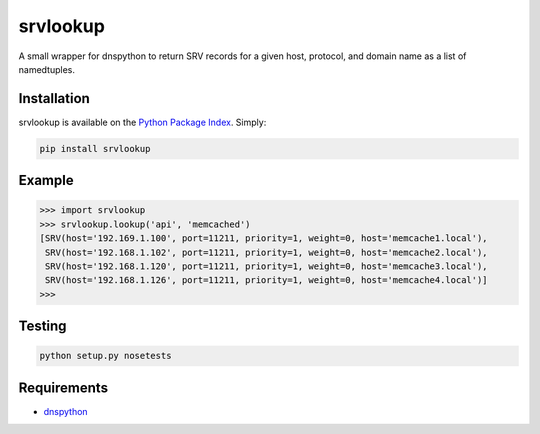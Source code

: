 srvlookup
=========
A small wrapper for dnspython to return SRV records for a given host, protocol,
and domain name as a list of namedtuples.

|Version| |Status| |Coverage| |License|

Installation
------------
srvlookup is available on the `Python Package Index <https://pypi.python.org/pypi/srvlookup>`_. Simply:

.. code:: bash

    pip install srvlookup

Example
-------
.. code:: python

    >>> import srvlookup
    >>> srvlookup.lookup('api', 'memcached')
    [SRV(host='192.169.1.100', port=11211, priority=1, weight=0, host='memcache1.local'),
     SRV(host='192.168.1.102', port=11211, priority=1, weight=0, host='memcache2.local'),
     SRV(host='192.168.1.120', port=11211, priority=1, weight=0, host='memcache3.local'),
     SRV(host='192.168.1.126', port=11211, priority=1, weight=0, host='memcache4.local')]
    >>>

Testing
-------
.. code:: bash

    python setup.py nosetests


Requirements
------------

-  `dnspython <https://pypi.python.org/pypi/dnspython>`_

.. |Version| image:: https://img.shields.io/pypi/v/srvlookup.svg?
   :target: https://pypi.python.org/pypi/srvlookup

.. |Status| image:: https://img.shields.io/travis/gmr/srvlookup.svg?
   :target: https://travis-ci.org/gmr/srvlookup

.. |Coverage| image:: https://img.shields.io/codecov/c/github/gmr/srvlookup.svg?
   :target: https://codecov.io/github/gmr/srvlookup?branch=master

.. |License| image:: https://img.shields.io/pypi/l/pika.svg?
   :target: https://pika.readthedocs.io
